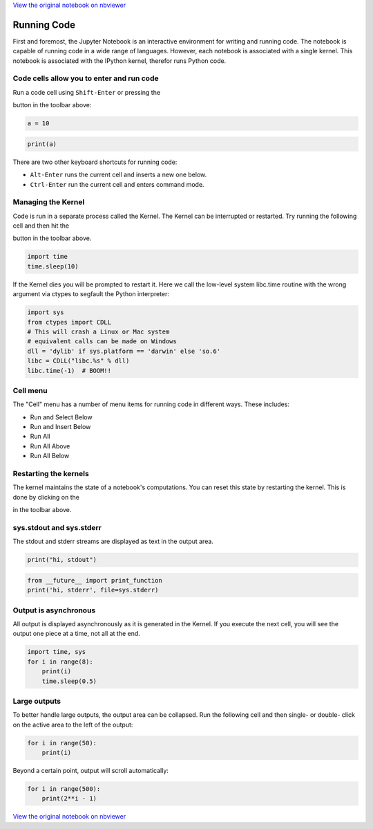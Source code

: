 
`View the original notebook on nbviewer <http://nbviewer.jupyter.org/github/jupyter/notebook/blob/master/docs/source/examples/Notebook/Running%20Code.ipynb>`__

Running Code
============

First and foremost, the Jupyter Notebook is an interactive environment
for writing and running code. The notebook is capable of running code in
a wide range of languages. However, each notebook is associated with a
single kernel. This notebook is associated with the IPython kernel,
therefor runs Python code.

Code cells allow you to enter and run code
------------------------------------------

Run a code cell using ``Shift-Enter`` or pressing the

.. raw:: html

   <button class="btn btn-default btn-xs">

.. raw:: html

   </button>

button in the toolbar above:

.. code:: python

    a = 10

.. code:: python

    print(a)

There are two other keyboard shortcuts for running code:

-  ``Alt-Enter`` runs the current cell and inserts a new one below.
-  ``Ctrl-Enter`` run the current cell and enters command mode.

Managing the Kernel
-------------------

Code is run in a separate process called the Kernel. The Kernel can be
interrupted or restarted. Try running the following cell and then hit
the

.. raw:: html

   <button class="btn btn-default btn-xs">

.. raw:: html

   </button>

button in the toolbar above.

.. code:: python

    import time
    time.sleep(10)

If the Kernel dies you will be prompted to restart it. Here we call the
low-level system libc.time routine with the wrong argument via ctypes to
segfault the Python interpreter:

.. code:: python

    import sys
    from ctypes import CDLL
    # This will crash a Linux or Mac system
    # equivalent calls can be made on Windows
    dll = 'dylib' if sys.platform == 'darwin' else 'so.6'
    libc = CDLL("libc.%s" % dll) 
    libc.time(-1)  # BOOM!!

Cell menu
---------

The "Cell" menu has a number of menu items for running code in different
ways. These includes:

-  Run and Select Below
-  Run and Insert Below
-  Run All
-  Run All Above
-  Run All Below

Restarting the kernels
----------------------

The kernel maintains the state of a notebook's computations. You can
reset this state by restarting the kernel. This is done by clicking on
the

.. raw:: html

   <button class="btn btn-default btn-xs">

.. raw:: html

   </button>

in the toolbar above.

sys.stdout and sys.stderr
-------------------------

The stdout and stderr streams are displayed as text in the output area.

.. code:: python

    print("hi, stdout")

.. code:: python

    from __future__ import print_function
    print('hi, stderr', file=sys.stderr)

Output is asynchronous
----------------------

All output is displayed asynchronously as it is generated in the Kernel.
If you execute the next cell, you will see the output one piece at a
time, not all at the end.

.. code:: python

    import time, sys
    for i in range(8):
        print(i)
        time.sleep(0.5)

Large outputs
-------------

To better handle large outputs, the output area can be collapsed. Run
the following cell and then single- or double- click on the active area
to the left of the output:

.. code:: python

    for i in range(50):
        print(i)

Beyond a certain point, output will scroll automatically:

.. code:: python

    for i in range(500):
        print(2**i - 1)


`View the original notebook on nbviewer <http://nbviewer.jupyter.org/github/jupyter/notebook/blob/master/docs/source/examples/Notebook/Running%20Code.ipynb>`__
